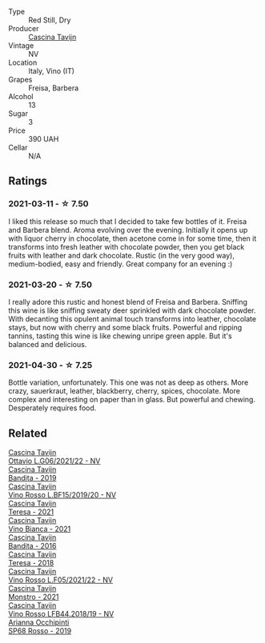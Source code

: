 #+attr_html: :class wine-main-image
[[file:/images/1a/716575-5454-4016-aea5-a443ee986c99/2021-03-12-09-21-02-D265C087-AAE1-4A67-BA8A-0492F40E2201-1-105-c@512.webp]]

- Type :: Red Still, Dry
- Producer :: [[barberry:/producers/30c3bcfb-80c3-4ed8-bc6b-c28cfcc9f54e][Cascina Tavijn]]
- Vintage :: NV
- Location :: Italy, Vino (IT)
- Grapes :: Freisa, Barbera
- Alcohol :: 13
- Sugar :: 3
- Price :: 390 UAH
- Cellar :: N/A

** Ratings

*** 2021-03-11 - ☆ 7.50

I liked this release so much that I decided to take few bottles of it. Freisa and Barbera blend. Aroma evolving over the evening. Initially it opens up with liquor cherry in chocolate, then acetone come in for some time, then it transforms into fresh leather with chocolate powder, then you get black fruits with leather and dark chocolate. Rustic (in the very good way), medium-bodied, easy and friendly. Great company for an evening :)

*** 2021-03-20 - ☆ 7.50

I really adore this rustic and honest blend of Freisa and Barbera. Sniffing this wine is like sniffing sweaty deer sprinkled with dark chocolate powder. With decanting this opulent animal touch transforms into leather, chocolate stays, but now with cherry and some black fruits. Powerful and ripping tannins, tasting this wine is like chewing unripe green apple. But it's balanced and delicious.

*** 2021-04-30 - ☆ 7.25

Bottle variation, unfortunately. This one was not as deep as others. More crazy, sauerkraut, leather, blackberry, cherry, spices, chocolate. More complex and interesting on paper than in glass. But powerful and chewing. Desperately requires food.

** Related

#+begin_export html
<div class="flex-container">
  <a class="flex-item flex-item-left" href="/wines/22d13049-a120-4b9f-94d7-6bc6d67da88a.html">
    <img class="flex-bottle" src="/images/22/d13049-a120-4b9f-94d7-6bc6d67da88a/2022-11-15-17-11-16-IMG-3194@512.webp"></img>
    <section class="h">Cascina Tavijn</section>
    <section class="h text-bolder">Ottavio L.G06/2021/22 - NV</section>
  </a>

  <a class="flex-item flex-item-right" href="/wines/28bd8c32-5ba7-4c2a-b72b-544455feb1be.html">
    <img class="flex-bottle" src="/images/28/bd8c32-5ba7-4c2a-b72b-544455feb1be/2022-05-08-18-10-52-IMG-0048@512.webp"></img>
    <section class="h">Cascina Tavijn</section>
    <section class="h text-bolder">Bandita - 2019</section>
  </a>

  <a class="flex-item flex-item-left" href="/wines/2aedb1c3-33c3-4165-85db-29ac9cef8363.html">
    <img class="flex-bottle" src="/images/2a/edb1c3-33c3-4165-85db-29ac9cef8363/2020-10-31-09-31-54-C71B84AF-FC05-4BA4-8265-E1CDB8372FD6-1-105-c@512.webp"></img>
    <section class="h">Cascina Tavijn</section>
    <section class="h text-bolder">Vino Rosso L.BF15/2019/20 - NV</section>
  </a>

  <a class="flex-item flex-item-right" href="/wines/5d7ceee6-c31a-45b1-a207-90a56fd6a825.html">
    <img class="flex-bottle" src="/images/5d/7ceee6-c31a-45b1-a207-90a56fd6a825/2022-09-26-18-51-06-8519B539-66EE-40C3-9837-111B9B3BA375-1-102-o@512.webp"></img>
    <section class="h">Cascina Tavijn</section>
    <section class="h text-bolder">Teresa - 2021</section>
  </a>

  <a class="flex-item flex-item-left" href="/wines/9901fe8f-a6a6-44b0-bda3-451fb207048c.html">
    <img class="flex-bottle" src="/images/99/01fe8f-a6a6-44b0-bda3-451fb207048c/2022-11-15-17-06-38-IMG-3186@512.webp"></img>
    <section class="h">Cascina Tavijn</section>
    <section class="h text-bolder">Vino Bianca - 2021</section>
  </a>

  <a class="flex-item flex-item-right" href="/wines/9bd895a7-ad65-4065-a7f8-38fb457ed455.html">
    <img class="flex-bottle" src="/images/9b/d895a7-ad65-4065-a7f8-38fb457ed455/2020-09-13-12-41-27-649128AA-DCDA-4B5C-8928-E008BD77D3E9-1-105-c@512.webp"></img>
    <section class="h">Cascina Tavijn</section>
    <section class="h text-bolder">Bandita - 2016</section>
  </a>

  <a class="flex-item flex-item-left" href="/wines/9f60785e-39a5-491a-b990-c89f1191af3c.html">
    <img class="flex-bottle" src="/images/9f/60785e-39a5-491a-b990-c89f1191af3c/2020-09-19-14-29-02-8FB38F70-4768-4C9E-A6B0-103C412D5B17-1-105-c@512.webp"></img>
    <section class="h">Cascina Tavijn</section>
    <section class="h text-bolder">Teresa - 2018</section>
  </a>

  <a class="flex-item flex-item-right" href="/wines/b139671b-c4ed-4d57-bae0-6c0b0abebcc7.html">
    <img class="flex-bottle" src="/images/b1/39671b-c4ed-4d57-bae0-6c0b0abebcc7/2022-11-15-17-04-16-IMG-3184@512.webp"></img>
    <section class="h">Cascina Tavijn</section>
    <section class="h text-bolder">Vino Rosso L.F05/2021/22 - NV</section>
  </a>

  <a class="flex-item flex-item-left" href="/wines/c8d48ec3-1c25-414c-85e0-d944fb493c42.html">
    <img class="flex-bottle" src="/images/c8/d48ec3-1c25-414c-85e0-d944fb493c42/2023-02-09-17-23-22-IMG-4867@512.webp"></img>
    <section class="h">Cascina Tavijn</section>
    <section class="h text-bolder">Monstro - 2021</section>
  </a>

  <a class="flex-item flex-item-right" href="/wines/f0db84a1-8b0c-44aa-9647-cdf0dc9f4e6b.html">
    <img class="flex-bottle" src="/images/f0/db84a1-8b0c-44aa-9647-cdf0dc9f4e6b/2020-10-31-09-31-08-4EEFF3DD-EDE8-4AAB-94F1-DB4D70F66ABE-1-105-c@512.webp"></img>
    <section class="h">Cascina Tavijn</section>
    <section class="h text-bolder">Vino Rosso LFB44.2018/19 - NV</section>
  </a>

  <a class="flex-item flex-item-left" href="/wines/9fa2fcd7-07c0-40ac-b824-37a885885ad6.html">
    <img class="flex-bottle" src="/images/9f/a2fcd7-07c0-40ac-b824-37a885885ad6/2022-07-21-07-37-46-EF5B38F9-5318-480D-B07A-DAD80E7E122A-1-105-c@512.webp"></img>
    <section class="h">Arianna Occhipinti</section>
    <section class="h text-bolder">SP68 Rosso - 2019</section>
  </a>

</div>
#+end_export
